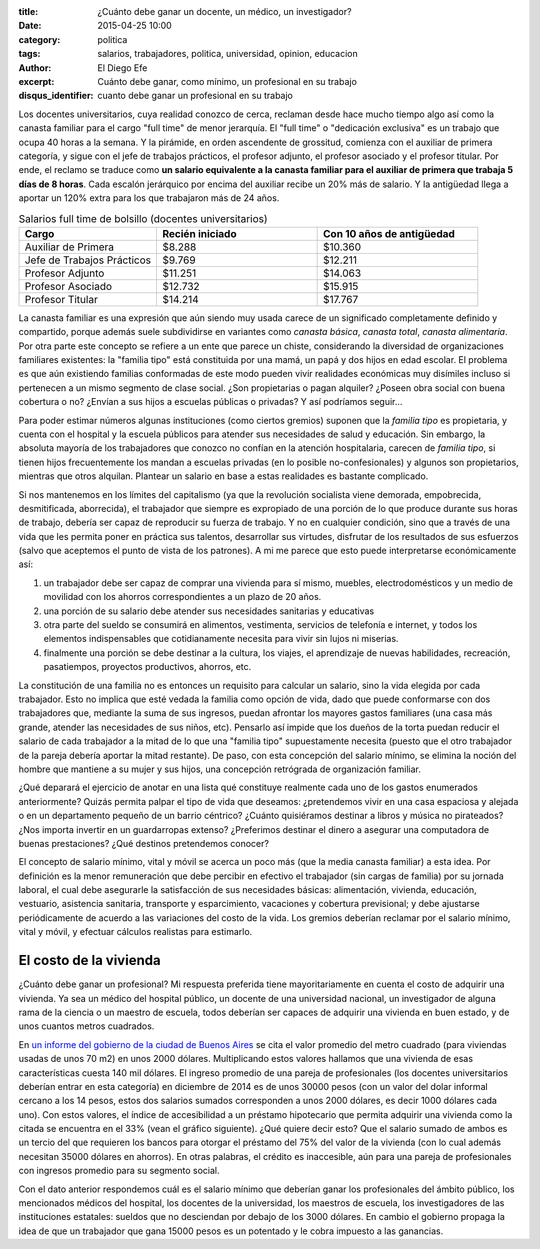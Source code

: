:title: ¿Cuánto debe ganar un docente, un médico, un investigador?
:date: 2015-04-25 10:00
:category: politica
:tags: salarios, trabajadores, politica, universidad, opinion, educacion
:author: El Diego Efe
:excerpt: Cuánto debe ganar, como mínimo, un profesional en su trabajo
:disqus_identifier: cuanto debe ganar un profesional en su trabajo

Los docentes universitarios, cuya realidad conozco de cerca, reclaman desde hace
mucho tiempo algo así como la canasta familiar para el cargo "full time" de
menor jerarquía. El "full time" o "dedicación exclusiva" es un trabajo que ocupa
40 horas a la semana. Y la pirámide, en orden ascendente de grossitud, comienza
con el auxiliar de primera categoría, y sigue con el jefe de trabajos prácticos,
el profesor adjunto, el profesor asociado y el profesor titular. Por ende, el
reclamo se traduce como **un salario equivalente a la canasta familiar para el
auxiliar de primera que trabaja 5 días de 8 horas**. Cada escalón jerárquico por
encima del auxiliar recibe un 20% más de salario. Y la antigüedad llega a
aportar un 120% extra para los que trabajaron más de 24 años.

.. list-table:: Salarios full time de bolsillo (docentes universitarios)
   :widths: 30 35 35
   :header-rows: 1

   * - Cargo
     - Recién iniciado
     - Con 10 años de antigüedad
   * - Auxiliar de Primera
     - $8.288
     - $10.360
   * - Jefe de Trabajos Prácticos
     - $9.769
     - $12.211
   * - Profesor Adjunto
     - $11.251
     - $14.063
   * - Profesor Asociado
     - $12.732
     - $15.915
   * - Profesor Titular
     - $14.214
     - $17.767

La canasta familiar es una expresión que aún siendo muy usada carece
de un significado completamente definido y compartido, porque además
suele subdividirse en variantes como *canasta básica*, *canasta
total*, *canasta alimentaria*. Por otra parte este concepto se refiere
a un ente que parece un chiste, considerando la diversidad de
organizaciones familiares existentes: la "familia tipo" está
constituida por una mamá, un papá y dos hijos en edad escolar. El
problema es que aún existiendo familias conformadas de este modo
pueden vivir realidades económicas muy disímiles incluso si pertenecen
a un mismo segmento de clase social. ¿Son propietarias o pagan
alquiler? ¿Poseen obra social con buena cobertura o no? ¿Envían a sus
hijos a escuelas públicas o privadas? Y así podríamos seguir...

.. image:: https://farm8.staticflickr.com/7661/17278136045_027b9ec2e1_b.jpg
   :scale: 100%
   :width: 100%
   :align: center
   :alt: ¿familia tipo?

Para poder estimar números algunas instituciones (como ciertos
gremios) suponen que la *familia tipo* es propietaria, y cuenta con el
hospital y la escuela públicos para atender sus necesidades de salud y
educación. Sin embargo, la absoluta mayoría de los trabajadores que
conozco no confían en la atención hospitalaria, carecen de *familia
tipo*, si tienen hijos frecuentemente los mandan a escuelas privadas
(en lo posible no-confesionales) y algunos son propietarios, mientras
que otros alquilan. Plantear un salario en base a estas realidades es
bastante complicado.

Si nos mantenemos en los límites del capitalismo (ya que la revolución
socialista viene demorada, empobrecida, desmitificada, aborrecida), el
trabajador que siempre es expropiado de una porción de lo que produce
durante sus horas de trabajo, debería ser capaz de reproducir su
fuerza de trabajo. Y no en cualquier condición, sino que a través de
una vida que les permita poner en práctica sus talentos, desarrollar
sus virtudes, disfrutar de los resultados de sus esfuerzos (salvo que
aceptemos el punto de vista de los patrones). A mi me parece que esto
puede interpretarse económicamente así:

1. un trabajador debe ser capaz de comprar una vivienda para sí mismo,
   muebles, electrodomésticos y un medio de movilidad con los ahorros
   correspondientes a un plazo de 20 años.
2. una porción de su salario debe atender sus necesidades sanitarias y
   educativas
3. otra parte del sueldo se consumirá en alimentos, vestimenta,
   servicios de telefonía e internet, y todos los elementos
   indispensables que cotidianamente necesita para vivir sin lujos ni
   miserias.
4. finalmente una porción se debe destinar a la cultura, los viajes,
   el aprendizaje de nuevas habilidades, recreación, pasatiempos,
   proyectos productivos, ahorros, etc.

La constitución de una familia no es entonces un requisito para
calcular un salario, sino la vida elegida por cada trabajador. Esto no
implica que esté vedada la familia como opción de vida, dado que puede
conformarse con dos trabajadores que, mediante la suma de sus
ingresos, puedan afrontar los mayores gastos familiares (una casa más
grande, atender las necesidades de sus niños, etc). Pensarlo así
impide que los dueños de la torta puedan reducir el salario de cada
trabajador a la mitad de lo que una "familia tipo" supuestamente
necesita (puesto que el otro trabajador de la pareja debería aportar
la mitad restante). De paso, con esta concepción del salario mínimo,
se elimina la noción del hombre que mantiene a su mujer y sus hijos,
una concepción retrógrada de organización familiar.

¿Qué deparará el ejercicio de anotar en una lista qué constituye
realmente cada uno de los gastos enumerados anteriormente? Quizás
permita palpar el tipo de vida que deseamos: ¿pretendemos vivir en una
casa espaciosa y alejada o en un departamento pequeño de un barrio
céntrico? ¿Cuánto quisiéramos destinar a libros y música no
pirateados? ¿Nos importa invertir en un guardarropas extenso?
¿Preferimos destinar el dinero a asegurar una computadora de buenas
prestaciones? ¿Qué destinos pretendemos conocer?

El concepto de salario mínimo, vital y móvil se acerca un poco más
(que la media canasta familiar) a esta idea. Por definición es la
menor remuneración que debe percibir en efectivo el trabajador (sin
cargas de familia) por su jornada laboral, el cual debe asegurarle la
satisfacción de sus necesidades básicas: alimentación, vivienda,
educación, vestuario, asistencia sanitaria, transporte y
esparcimiento, vacaciones y cobertura previsional; y debe ajustarse
periódicamente de acuerdo a las variaciones del costo de la vida.
Los gremios deberían reclamar por el salario mínimo, vital y móvil, y
efectuar cálculos realistas para estimarlo.

El costo de la vivienda
-----------------------

¿Cuánto debe ganar un profesional? Mi respuesta preferida tiene
mayoritariamente en cuenta el costo de adquirir una vivienda. Ya sea
un médico del hospital público, un docente de una universidad
nacional, un investigador de alguna rama de la ciencia o un maestro de
escuela, todos deberían ser capaces de adquirir una vivienda
en buen estado, y de unos cuantos metros cuadrados.

En `un informe del gobierno de la ciudad de Buenos Aires`_ se cita el
valor promedio del metro cuadrado (para viviendas usadas de unos 70
m2) en unos 2000 dólares. Multiplicando estos valores hallamos que una
vivienda de esas características cuesta 140 mil dólares. El ingreso
promedio de una pareja de profesionales (los docentes universitarios
deberían entrar en esta categoría) en diciembre de 2014 es de unos
30000 pesos (con un valor del dolar informal cercano a los 14 pesos,
estos dos salarios sumados corresponden a unos 2000 dólares, es decir
1000 dólares cada uno). Con estos valores, el índice de accesibilidad
a un préstamo hipotecario que permita adquirir una vivienda como la
citada se encuentra en el 33% (vean el gráfico siguiente). ¿Qué quiere
decir esto? Que el salario sumado de ambos es un tercio del que
requieren los bancos para otorgar el préstamo del 75% del valor de la
vivienda (con lo cual además necesitan 35000 dólares en ahorros). En
otras palabras, el crédito es inaccesible, aún para una pareja de
profesionales con ingresos promedio para su segmento social.


.. image:: https://farm9.staticflickr.com/8782/16655212454_d2ca1e41ef_b.jpg
   :scale: 100%
   :width: 100%
   :align: center
   :alt: indice de accesibilidad

Con el dato anterior respondemos cuál es el salario mínimo que
deberían ganar los profesionales del ámbito público, los mencionados
médicos del hospital, los docentes de la universidad, los maestros de
escuela, los investigadores de las instituciones estatales: sueldos
que no desciendan por debajo de los 3000 dólares. En cambio el
gobierno propaga la idea de que un trabajador que gana 15000 pesos es
un potentado y le cobra impuesto a las ganancias.

.. _un informe del gobierno de la ciudad de Buenos Aires: http://estatico.buenosaires.gov.ar/areas/hacienda/sis_estadistico/ir_2015_851.pdf
